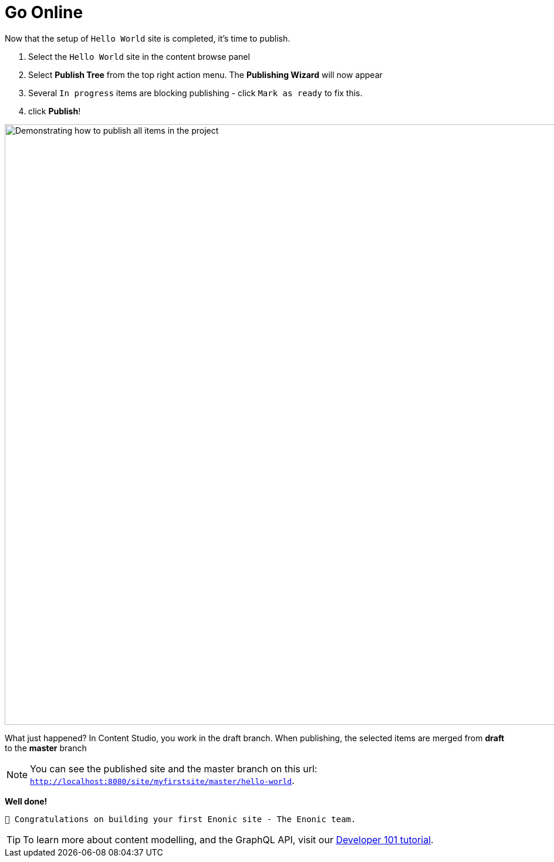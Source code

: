 :imagesdir: media/

= Go Online

Now that the setup of `Hello World` site is completed, it's time to publish.

. Select the `Hello World` site in the content browse panel
. Select *Publish Tree* from the top right action menu. The *Publishing Wizard* will now appear
. Several `In progress` items are blocking publishing - click `Mark as ready` to fix this.
. click *Publish*!

image::publish.gif["Demonstrating how to publish all items in the project", width=1024px]

What just happened? In Content Studio, you work in the draft branch. When publishing, the selected items are merged from *draft* to the *master* branch

NOTE: You can see the published site and the master branch on this url: `http://localhost:8080/site/myfirstsite/master/hello-world`.

*Well done!*

 🎉 Congratulations on building your first Enonic site - The Enonic team.


TIP: To learn more about content modelling, and the GraphQL API, visit our https://developer.enonic.com/docs/developer-101[Developer 101 tutorial].